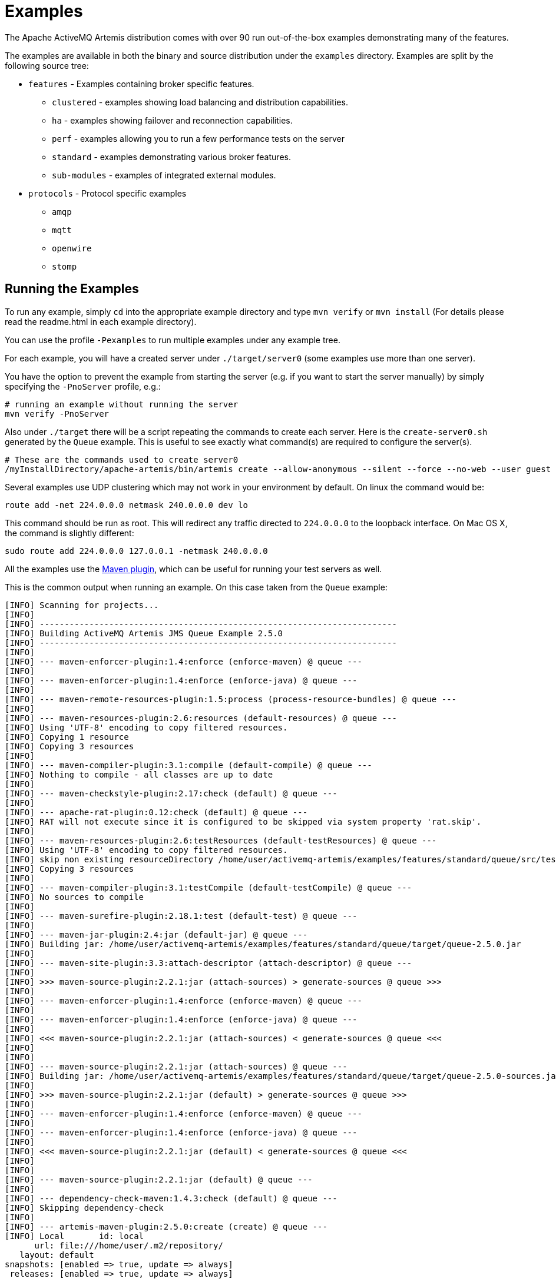 = Examples
:idprefix:
:idseparator: -

The Apache ActiveMQ Artemis distribution comes with over 90 run out-of-the-box examples demonstrating many of the features.

The examples are available in both the binary and source distribution under the `examples` directory.
Examples are split by the following source tree:

* `features` - Examples containing broker specific features.
 ** `clustered` - examples showing load balancing and distribution capabilities.
 ** `ha` - examples showing failover and reconnection capabilities.
 ** `perf` - examples allowing you to run a few performance tests on the server
 ** `standard` - examples demonstrating various broker features.
 ** `sub-modules` - examples of integrated external modules.
* `protocols` - Protocol specific examples
 ** `amqp`
 ** `mqtt`
 ** `openwire`
 ** `stomp`

== Running the Examples

To run any example, simply `cd` into the appropriate example directory and type `mvn verify` or `mvn install` (For details please read the readme.html in each example directory).

You can use the profile `-Pexamples` to run multiple examples under any example tree.

For each example, you will have a created server under `./target/server0` (some examples use more than one server).

You have the option to prevent the example from starting the server (e.g. if you want to start the server manually) by simply specifying the `-PnoServer` profile, e.g.:

[,sh]
----
# running an example without running the server
mvn verify -PnoServer
----

Also under `./target` there will be a script repeating the commands to create each server.
Here is the `create-server0.sh` generated by the `Queue` example.
This is useful to see exactly what command(s) are required to configure the server(s).

[,sh]
----
# These are the commands used to create server0
/myInstallDirectory/apache-artemis/bin/artemis create --allow-anonymous --silent --force --no-web --user guest --password guest --role guest --port-offset 0 --data ./data --allow-anonymous --no-autotune --verbose /myInstallDirectory/apache-artemis-1.1.0/examples/features/standard/queue/target/server0
----

Several examples use UDP clustering which may not work in your environment by default.
On linux the command would be:

[,sh]
----
route add -net 224.0.0.0 netmask 240.0.0.0 dev lo
----

This command should be run as root.
This will redirect any traffic directed to `224.0.0.0` to the loopback interface.
On Mac OS X, the command is slightly different:

[,sh]
----
sudo route add 224.0.0.0 127.0.0.1 -netmask 240.0.0.0
----

All the examples use the xref:maven-plugin.adoc#maven-plugins[Maven plugin], which can be useful for running your test servers as well.

This is the common output when running an example.
On this case taken from the `Queue` example:

[,sh]
----
[INFO] Scanning for projects...
[INFO]
[INFO] ------------------------------------------------------------------------
[INFO] Building ActiveMQ Artemis JMS Queue Example 2.5.0
[INFO] ------------------------------------------------------------------------
[INFO]
[INFO] --- maven-enforcer-plugin:1.4:enforce (enforce-maven) @ queue ---
[INFO]
[INFO] --- maven-enforcer-plugin:1.4:enforce (enforce-java) @ queue ---
[INFO]
[INFO] --- maven-remote-resources-plugin:1.5:process (process-resource-bundles) @ queue ---
[INFO]
[INFO] --- maven-resources-plugin:2.6:resources (default-resources) @ queue ---
[INFO] Using 'UTF-8' encoding to copy filtered resources.
[INFO] Copying 1 resource
[INFO] Copying 3 resources
[INFO]
[INFO] --- maven-compiler-plugin:3.1:compile (default-compile) @ queue ---
[INFO] Nothing to compile - all classes are up to date
[INFO]
[INFO] --- maven-checkstyle-plugin:2.17:check (default) @ queue ---
[INFO]
[INFO] --- apache-rat-plugin:0.12:check (default) @ queue ---
[INFO] RAT will not execute since it is configured to be skipped via system property 'rat.skip'.
[INFO]
[INFO] --- maven-resources-plugin:2.6:testResources (default-testResources) @ queue ---
[INFO] Using 'UTF-8' encoding to copy filtered resources.
[INFO] skip non existing resourceDirectory /home/user/activemq-artemis/examples/features/standard/queue/src/test/resources
[INFO] Copying 3 resources
[INFO]
[INFO] --- maven-compiler-plugin:3.1:testCompile (default-testCompile) @ queue ---
[INFO] No sources to compile
[INFO]
[INFO] --- maven-surefire-plugin:2.18.1:test (default-test) @ queue ---
[INFO]
[INFO] --- maven-jar-plugin:2.4:jar (default-jar) @ queue ---
[INFO] Building jar: /home/user/activemq-artemis/examples/features/standard/queue/target/queue-2.5.0.jar
[INFO]
[INFO] --- maven-site-plugin:3.3:attach-descriptor (attach-descriptor) @ queue ---
[INFO]
[INFO] >>> maven-source-plugin:2.2.1:jar (attach-sources) > generate-sources @ queue >>>
[INFO]
[INFO] --- maven-enforcer-plugin:1.4:enforce (enforce-maven) @ queue ---
[INFO]
[INFO] --- maven-enforcer-plugin:1.4:enforce (enforce-java) @ queue ---
[INFO]
[INFO] <<< maven-source-plugin:2.2.1:jar (attach-sources) < generate-sources @ queue <<<
[INFO]
[INFO]
[INFO] --- maven-source-plugin:2.2.1:jar (attach-sources) @ queue ---
[INFO] Building jar: /home/user/activemq-artemis/examples/features/standard/queue/target/queue-2.5.0-sources.jar
[INFO]
[INFO] >>> maven-source-plugin:2.2.1:jar (default) > generate-sources @ queue >>>
[INFO]
[INFO] --- maven-enforcer-plugin:1.4:enforce (enforce-maven) @ queue ---
[INFO]
[INFO] --- maven-enforcer-plugin:1.4:enforce (enforce-java) @ queue ---
[INFO]
[INFO] <<< maven-source-plugin:2.2.1:jar (default) < generate-sources @ queue <<<
[INFO]
[INFO]
[INFO] --- maven-source-plugin:2.2.1:jar (default) @ queue ---
[INFO]
[INFO] --- dependency-check-maven:1.4.3:check (default) @ queue ---
[INFO] Skipping dependency-check
[INFO]
[INFO] --- artemis-maven-plugin:2.5.0:create (create) @ queue ---
[INFO] Local       id: local
      url: file:///home/user/.m2/repository/
   layout: default
snapshots: [enabled => true, update => always]
 releases: [enabled => true, update => always]

[INFO] Entries.size 2
[INFO] ... key=project = MavenProject: org.apache.activemq.examples.broker:queue:2.5.0 @ /home/user/activemq-artemis/examples/features/standard/queue/pom.xml
[INFO] ... key=pluginDescriptor = Component Descriptor: role: 'org.apache.maven.plugin.Mojo', implementation: 'org.apache.activemq.artemis.maven.ArtemisCLIPlugin', role hint: 'org.apache.activemq:artemis-maven-plugin:2.5.0:cli'
role: 'org.apache.maven.plugin.Mojo', implementation: 'org.apache.activemq.artemis.maven.ArtemisCreatePlugin', role hint: 'org.apache.activemq:artemis-maven-plugin:2.5.0:create'
role: 'org.apache.maven.plugin.Mojo', implementation: 'org.apache.activemq.artemis.maven.ArtemisDependencyScanPlugin', role hint: 'org.apache.activemq:artemis-maven-plugin:2.5.0:dependency-scan'
role: 'org.apache.maven.plugin.Mojo', implementation: 'org.apache.activemq.artemis.maven.ArtemisClientPlugin', role hint: 'org.apache.activemq:artemis-maven-plugin:2.5.0:runClient'
---
Executing org.apache.activemq.artemis.cli.commands.Create create --allow-anonymous --silent --force --user guest --password guest --role guest --port-offset 0 --data ./data --allow-anonymous --no-web --no-autotune --verbose --aio /home/user/activemq-artemis/examples/features/standard/queue/target/server0
Home::/home/user/activemq-artemis/examples/features/standard/queue/../../../../artemis-distribution/target/apache-artemis-2.5.0-bin/apache-artemis-2.5.0, Instance::null
Creating ActiveMQ Artemis instance at: /home/user/activemq-artemis/examples/features/standard/queue/target/server0

You can now start the broker by executing:

   "/home/user/activemq-artemis/examples/features/standard/queue/target/server0/bin/artemis" run

Or you can run the broker in the background using:

   "/home/user/activemq-artemis/examples/features/standard/queue/target/server0/bin/artemis-service" start

[INFO] ###################################################################################################
[INFO] create-server0.sh created with commands to reproduce server0
[INFO] under /home/user/activemq-artemis/examples/features/standard/queue/target
[INFO] ###################################################################################################
[INFO]
[INFO] --- artemis-maven-plugin:2.5.0:cli (start) @ queue ---
[INFO] awaiting server to start
server-out:     _        _               _
server-out:    / \  ____| |_  ___ __  __(_) _____
server-out:   / _ \|  _ \ __|/ _ \  \/  | |/  __/
server-out:  / ___ \ | \/ |_/  __/ |\/| | |\___ \
server-out: /_/   \_\|   \__\____|_|  |_|_|/___ /
server-out: Apache ActiveMQ Artemis 2.5.0
server-out:
server-out:
server-out:2018-03-13 09:06:37,980 WARN  [org.apache.activemq.artemis.core.server] AMQ222018: AIO was not located on this platform, it will fall back to using pure Java NIO. If your platform is Linux, install LibAIO to enable the AIO journal
server-out:2018-03-13 09:06:38,052 INFO  [org.apache.activemq.artemis.integration.bootstrap] AMQ101000: Starting ActiveMQ Artemis Server
[INFO] awaiting server to start
server-out:2018-03-13 09:06:38,123 INFO  [org.apache.activemq.artemis.core.server] AMQ221000: live Message Broker is starting with configuration Broker Configuration (clustered=false,journalDirectory=./data/journal,bindingsDirectory=./data/bindings,largeMessagesDirectory=./data/large-messages,pagingDirectory=./data/paging)
server-out:2018-03-13 09:06:38,146 INFO  [org.apache.activemq.artemis.core.server] AMQ221013: Using NIO Journal
server-out:2018-03-13 09:06:38,178 INFO  [org.apache.activemq.artemis.core.server] AMQ221057: Global Max Size is being adjusted to 1/2 of the JVM max size (-Xmx). being defined as 1,073,741,824
server-out:2018-03-13 09:06:38,197 INFO  [org.apache.activemq.artemis.core.server] AMQ221043: Protocol module found: [artemis-server]. Adding protocol support for: CORE
server-out:2018-03-13 09:06:38,198 INFO  [org.apache.activemq.artemis.core.server] AMQ221043: Protocol module found: [artemis-amqp-protocol]. Adding protocol support for: AMQP
server-out:2018-03-13 09:06:38,198 INFO  [org.apache.activemq.artemis.core.server] AMQ221043: Protocol module found: [artemis-hornetq-protocol]. Adding protocol support for: HORNETQ
server-out:2018-03-13 09:06:38,198 INFO  [org.apache.activemq.artemis.core.server] AMQ221043: Protocol module found: [artemis-mqtt-protocol]. Adding protocol support for: MQTT
server-out:2018-03-13 09:06:38,199 INFO  [org.apache.activemq.artemis.core.server] AMQ221043: Protocol module found: [artemis-openwire-protocol]. Adding protocol support for: OPENWIRE
server-out:2018-03-13 09:06:38,199 INFO  [org.apache.activemq.artemis.core.server] AMQ221043: Protocol module found: [artemis-stomp-protocol]. Adding protocol support for: STOMP
server-out:2018-03-13 09:06:38,261 INFO  [org.apache.activemq.artemis.core.server] AMQ221034: Waiting indefinitely to obtain live lock
server-out:2018-03-13 09:06:38,262 INFO  [org.apache.activemq.artemis.core.server] AMQ221035: Live Server Obtained live lock
server-out:2018-03-13 09:06:38,386 INFO  [org.apache.activemq.artemis.core.server] AMQ221003: Deploying queue DLQ on address DLQ
server-out:2018-03-13 09:06:38,445 INFO  [org.apache.activemq.artemis.core.server] AMQ221003: Deploying queue ExpiryQueue on address ExpiryQueue
[INFO] awaiting server to start
server-out:2018-03-13 09:06:38,739 INFO  [org.apache.activemq.artemis.core.server] AMQ221020: Started EPOLL Acceptor at 0.0.0.0:61616 for protocols [CORE,MQTT,AMQP,STOMP,HORNETQ,OPENWIRE]
server-out:2018-03-13 09:06:38,741 INFO  [org.apache.activemq.artemis.core.server] AMQ221020: Started EPOLL Acceptor at 0.0.0.0:5445 for protocols [HORNETQ,STOMP]
server-out:2018-03-13 09:06:38,742 INFO  [org.apache.activemq.artemis.core.server] AMQ221020: Started EPOLL Acceptor at 0.0.0.0:5672 for protocols [AMQP]
server-out:2018-03-13 09:06:38,744 INFO  [org.apache.activemq.artemis.core.server] AMQ221020: Started EPOLL Acceptor at 0.0.0.0:1883 for protocols [MQTT]
server-out:2018-03-13 09:06:38,746 INFO  [org.apache.activemq.artemis.core.server] AMQ221020: Started EPOLL Acceptor at 0.0.0.0:61613 for protocols [STOMP]
server-out:2018-03-13 09:06:38,752 INFO  [org.apache.activemq.artemis.core.server] AMQ221007: Server is now live
server-out:2018-03-13 09:06:38,752 INFO  [org.apache.activemq.artemis.core.server] AMQ221001: Apache ActiveMQ Artemis Message Broker version 2.5.0 [0.0.0.0, nodeID=bf1853a1-26c7-11e8-9378-d96702a756ed]
[INFO] Server started
[INFO]
[INFO] --- artemis-maven-plugin:2.5.0:runClient (runClient) @ queue ---
Sent message: This is a text message
Received message: This is a text message
[INFO]
[INFO] --- artemis-maven-plugin:2.5.0:cli (stop) @ queue ---
server-out:2018-03-13 09:06:40,888 INFO  [org.apache.activemq.artemis.core.server] AMQ221002: Apache ActiveMQ Artemis Message Broker version 2.5.0 [bf1853a1-26c7-11e8-9378-d96702a756ed] stopped, uptime 2.786 seconds
server-out:Server stopped!
[INFO] ------------------------------------------------------------------------
[INFO] BUILD SUCCESS
[INFO] ------------------------------------------------------------------------
[INFO] Total time: 6.641 s
[INFO] Finished at: 2018-03-13T09:06:40-05:00
[INFO] Final Memory: 43M/600M
[INFO] ------------------------------------------------------------------------
----

This includes a preview list of a few examples that we distribute with Artemis.
Please refer to the distribution for a more accurate list.

== Applet

This example shows you how to send and receive JMS messages from an Applet.

== Application-Layer Failover

Apache ActiveMQ Artemis also supports Application-Layer failover, useful in the case that replication is not enabled on the server side.

With Application-Layer failover, it's up to the application to register a JMS `ExceptionListener` with Apache ActiveMQ Artemis which will be called by Apache ActiveMQ Artemis in the event that connection failure is detected.

The code in the `ExceptionListener` then recreates the JMS connection, session, etc on another node and the application can continue.

Application-layer failover is an alternative approach to High Availability (HA).
Application-layer failover differs from automatic failover in that some client side coding is required in order to implement this.
Also, with Application-layer failover, since the old session object dies and a new one is created, any uncommitted work in the old session will be lost, and any unacknowledged messages might be redelivered.

== Core Bridge Example

The `bridge` example demonstrates a core bridge deployed on one server, which consumes messages from a local queue and forwards them to an address on a second server.

Core bridges are used to create message flows between any two Apache ActiveMQ Artemis servers which are remotely separated.
Core bridges are resilient and will cope with temporary connection failure allowing them to be an ideal choice for forwarding over unreliable connections, e.g. a WAN.

== Browser

The `browser` example shows you how to use a JMS `QueueBrowser` with Apache ActiveMQ Artemis.

Queues are a standard part of JMS, please consult the JMS 2.0 specification for full details.

A `QueueBrowser` is used to look at messages on the queue without removing them.
It can scan the entire content of a queue or only messages matching a message selector.

== Camel

The `camel` example demonstrates how to build and deploy a Camel route to the broker using a web application archive (i.e. `war` file).

== Client Kickoff

The `client-kickoff` example shows how to terminate client connections given an IP address using the JMX management API.

== Client side failover listener

The `client-side-failoverlistener` example shows how to register a listener to monitor failover events

== Client-Side Load-Balancing

The `client-side-load-balancing` example demonstrates how sessions created from a single JMS `Connection` can be created to different nodes of the cluster.
In other words it demonstrates how Apache ActiveMQ Artemis does client-side load-balancing of sessions across the cluster.

== Clustered Durable Subscription

This example demonstrates a clustered JMS durable subscription

== Clustered Grouping

This is similar to the message grouping example except that it demonstrates it working over a cluster.
Messages sent to different nodes with the same group id will be sent to the same node and the same consumer.

== Clustered Queue

The `clustered-queue` example demonstrates a queue deployed on two different nodes.
The two nodes are configured to form a cluster.
We then create a consumer for the queue on each node, and we create a producer on only one of the nodes.
We then send some messages via the producer, and we verify that both consumers receive the sent messages in a round-robin fashion.

== Clustering with JGroups

The `clustered-jgroups` example demonstrates how to form a two node cluster using JGroups as its underlying topology discovery technique, rather than the default UDP broadcasting.
We then create a consumer for the queue on each node, and we create a producer on only one of the nodes.
We then send some messages via the producer, and we verify that both consumers receive the sent messages in a round-robin fashion.

== Clustered Standalone

The `clustered-standalone` example demonstrates how to configure and starts 3 cluster nodes on the same machine to form a cluster.
A subscriber for a JMS topic is created on each node, and we create a producer on only one of the nodes.
We then send some messages via the producer, and we verify that the 3 subscribers receive all the sent messages.

== Clustered Static Discovery

This example demonstrates how to configure a cluster using a list of connectors rather than UDP for discovery

== Clustered Static Cluster One Way

This example demonstrates how to set up a cluster where cluster connections are one way, i.e. server A \-> Server B \-> Server C

== Clustered Topic

The `clustered-topic` example demonstrates a JMS topic deployed on two different nodes.
The two nodes are configured to form a cluster.
We then create a subscriber on the topic on each node, and we create a producer on only one of the nodes.
We then send some messages via the producer, and we verify that both subscribers receive all the sent messages.

== Message Consumer Rate Limiting

With Apache ActiveMQ Artemis you can specify a maximum consume rate at which a JMS MessageConsumer will consume messages.
This can be specified when creating or deploying the connection factory.

If this value is specified then Apache ActiveMQ Artemis will ensure that messages are never consumed at a rate higher than the specified rate.
This is a form of consumer throttling.

== Dead Letter

The `dead-letter` example shows you how to define and deal with dead letter messages.
Messages can be delivered unsuccessfully (e.g. if the transacted session used to consume them is rolled back).

Such a message goes back to the JMS destination ready to be redelivered.
However, this means it is possible for a message to be delivered again and again without any success and remain in the destination, clogging the system.

To prevent this, messaging systems define dead letter messages: after a specified unsuccessful delivery attempts, the message is removed from the destination and put instead in a dead letter destination where they can be consumed for further investigation.

== Delayed Redelivery

The `delayed-redelivery` example demonstrates how Apache ActiveMQ Artemis can be configured to provide a delayed redelivery in the case a message needs to be redelivered.

Delaying redelivery can often be useful in the case that clients regularly fail or roll-back.
Without a delayed redelivery, the system can get into a "thrashing" state, with delivery being attempted, the client rolling back, and delivery being re-attempted in quick succession, using up valuable CPU and network resources.

== Divert

Apache ActiveMQ Artemis diverts allow messages to be transparently "diverted" or copied from one address to another with just some simple configuration defined on the server side.

== Durable Subscription

The `durable-subscription` example shows you how to use a durable subscription with Apache ActiveMQ Artemis.
Durable subscriptions are a standard part of JMS, please consult the JMS 1.1 specification for full details.

Unlike non-durable subscriptions, the key function of durable subscriptions is that the messages contained in them persist longer than the lifetime of the subscriber - i.e. they will accumulate messages sent to the topic even if there is no active subscriber on them.
They will also survive server restarts or crashes.
Note that for the messages to be persisted, the messages sent to them must be marked as durable messages.

== Embedded

The `embedded` example shows how to embed a broker within your own code using POJO instantiation and no config files.

== Embedded Simple

The `embedded-simple` example shows how to embed a broker within your own code using regular Apache ActiveMQ Artemis XML files.

== Exclusive Queue

The `exlusive-queue` example shows you how to use exclusive queues, that route all messages to only one consumer at a time.

== Message Expiration

The `expiry` example shows you how to define and deal with message expiration.
Messages can be retained in the messaging system for a limited period of time before being removed.
JMS specification states that clients should not receive messages that have been expired (but it does not guarantee this will not happen).

Apache ActiveMQ Artemis can assign an expiry address to a given queue so that when messages are expired, they are removed from the queue and sent to the expiry address.
These "expired" messages can later be consumed from the expiry address for further inspection.

== Apache ActiveMQ Artemis Resource Adapter example

This examples shows how to build the activemq resource adapters a rar for deployment in other Application Server's

== HTTP Transport

The `http-transport` example shows you how to configure Apache ActiveMQ Artemis to use the HTTP protocol as its transport layer.

== Instantiate JMS Objects Directly

Usually, JMS Objects such as `ConnectionFactory`, `Queue` and `Topic` instances are looked up from JNDI before being used by the client code.
This objects are called "administered objects" in JMS terminology.

However, in some cases a JNDI server may not be available or desired.
To come to the rescue Apache ActiveMQ Artemis also supports the direct instantiation of these administered objects on the client side so you don't have to use JNDI for JMS.

== Interceptor

Apache ActiveMQ Artemis allows an application to use an interceptor to hook into the messaging system.
Interceptors allow you to handle various message events in Apache ActiveMQ Artemis.

== Interceptor AMQP

Similar to the <<#interceptor,Interceptor>> example, but using AMQP interceptors.

== Interceptor Client

Similar to the <<#interceptor,Interceptor>> example, but using interceptors on the *client* rather than the broker.

== Interceptor MQTT

Similar to the <<#interceptor,Interceptor>> example, but using MQTT interceptors.

== JAAS

The `jaas` example shows you how to configure Apache ActiveMQ Artemis to use JAAS for security.
Apache ActiveMQ Artemis can leverage JAAS to delegate user authentication and authorization to existing security infrastructure.

== JMS Auto Closable

The `jms-auto-closeable` example shows how JMS resources, such as connections, sessions and consumers, in JMS 2 can be automatically closed on error.

== JMS Completion Listener

The `jms-completion-listener` example shows how to send a message asynchronously to Apache ActiveMQ Artemis and use a CompletionListener to be notified of the Broker receiving it.

== JMS Bridge

The `jms-bridge` example shows how to setup a bridge between two standalone Apache ActiveMQ Artemis servers.

== JMS Context

The `jms-context` example shows how to send and receive a message to/from an address/queue using Apache ActiveMQ Artemis by using a JMS Context.

A JMSContext is part of JMS 2.0 and combines the JMS Connection and Session Objects into a simple Interface.

== JMS Shared Consumer

The `jms-shared-consumer` example shows you how can use shared consumers to share a subscription on a topic.
In JMS 1.1 this was not allowed and so caused a scalability issue.
In JMS 2 this restriction has been lifted so you can share the load across different threads and connections.

== JMX Management

The `jmx` example shows how to manage Apache ActiveMQ Artemis using JMX.

== Large Message

The `large-message` example shows you how to send and receive very large messages with Apache ActiveMQ Artemis.
Apache ActiveMQ Artemis supports the sending and receiving of huge messages, much larger than can fit in available RAM on the client or server.
Effectively the only limit to message size is the amount of disk space you have on the server.

Large messages are persisted on the server so they can survive a server restart.
In other words Apache ActiveMQ Artemis doesn't just do a simple socket stream from the sender to the consumer.

== Last-Value Queue

The `last-value-queue` example shows you how to define and deal with last-value queues.
Last-value queues are special queues which discard any messages when a newer message with the same value for a well-defined last-value property is put in the queue.
In other words, a last-value queue only retains the last value.

A typical example for last-value queue is for stock prices, where you are only interested by the latest price for a particular stock.

== Management

The `management` example shows how to manage Apache ActiveMQ Artemis using JMS Messages to invoke management operations on the server.

== Management Notification

The `management-notification` example shows how to receive management notifications from Apache ActiveMQ Artemis using JMS messages.
Apache ActiveMQ Artemis servers emit management notifications when events of interest occur (consumers are created or closed, addresses are created or deleted, security authentication fails, etc.).

== Message Counter

The `message-counters` example shows you how to use message counters to obtain message information for a queue.

== Message Group

The `message-group` example shows you how to configure and use message groups with Apache ActiveMQ Artemis.
Message groups allow you to pin messages so they are only consumed by a single consumer.
Message groups are sets of messages that has the following characteristics:

* Messages in a message group share the same group id, i.e. they have same JMSXGroupID string property values
* The consumer that receives the first message of a group will receive all the messages that belongs to the group

== Message Group

The `message-group2` example shows you how to configure and use message groups with Apache ActiveMQ Artemis via a connection factory.

== Message Priority

Message Priority can be used to influence the delivery order for messages.

It can be retrieved by the message's standard header field 'JMSPriority' as defined in JMS specification version 1.1.

The value is of type integer, ranging from 0 (the lowest) to 9 (the highest).
When messages are being delivered, their priorities will effect their order of delivery.
Messages of higher priorities will likely be delivered before those of lower priorities.

Messages of equal priorities are delivered in the natural order of their arrival at their destinations.
Please consult the JMS 1.1 specification for full details.

== Multiple Failover

This example demonstrates how to set up a live server with multiple backups

== Multiple Failover Failback

This example demonstrates how to set up a live server with multiple backups but forcing failover back to the original live server

== No Consumer Buffering

By default, Apache ActiveMQ Artemis consumers buffer messages from the server in a client side buffer before you actually receive them on the client side.
This improves performance since otherwise every time you called receive() or had processed the last message in a `MessageListener onMessage()` method, the Apache ActiveMQ Artemis client would have to go the server to request the next message, which would then get sent to the client side, if one was available.

This would involve a network round trip for every message and reduce performance.
Therefore, by default, Apache ActiveMQ Artemis pre-fetches messages into a buffer on each consumer.

In some case buffering is not desirable, and Apache ActiveMQ Artemis allows it to be switched off.
This example demonstrates that.

== Non-Transaction Failover With Server Data Replication

The `non-transaction-failover` example demonstrates two servers coupled as a live-backup pair for high availability (HA), and a client using a _non-transacted_ JMS session failing over from live to backup when the live server is crashed.

Apache ActiveMQ Artemis implements failover of client connections between live and backup servers.
This is implemented by the replication of state between live and backup nodes.
When replication is configured and a live node crashes, the client connections can carry and continue to send and consume messages.
When non-transacted sessions are used, once and only once message delivery is not guaranteed and it is possible that some messages will be lost or delivered twice.

== OpenWire

The `Openwire` example shows how to configure an Apache ActiveMQ Artemis server to communicate with an Apache ActiveMQ Artemis JMS client that uses open-wire protocol.

You will find the queue example for open wire, and the chat example.
The virtual-topic-mapping examples shows how to map the ActiveMQ "Classic" Virtual Topic naming convention to work with the Artemis Address model.

== Paging

The `paging` example shows how Apache ActiveMQ Artemis can support huge queues even when the server is running in limited RAM.
It does this by transparently _paging_ messages to disk, and _depaging_ them when they are required.

== Pre-Acknowledge

Standard JMS supports three acknowledgement modes:`` AUTO_ACKNOWLEDGE``, `CLIENT_ACKNOWLEDGE`, and `DUPS_OK_ACKNOWLEDGE`.
For a full description on these modes please consult the JMS specification, or any JMS tutorial.

All of these standard modes involve sending acknowledgements from the client to the server.
However in some cases, you really don't mind losing messages in event of failure, so it would make sense to acknowledge the message on the server before delivering it to the client.
This example demonstrates how Apache ActiveMQ Artemis allows this with an extra acknowledgement mode.

== Message Producer Rate Limiting

The `producer-rte-limit` example demonstrates how, with Apache ActiveMQ Artemis, you can specify a maximum send rate at which a JMS message producer will send messages.

== Queue

A simple example demonstrating a queue.

== Message Redistribution

The `queue-message-redistribution` example demonstrates message redistribution between queues with the same name deployed in different nodes of a cluster.

== Queue Requestor

A simple example demonstrating a JMS queue requestor.

== Queue with Message Selector

The `queue-selector` example shows you how to selectively consume messages using message selectors with queue consumers.

== Reattach Node example

The `Reattach Node` example shows how a client can try to reconnect to the same server instead of failing the connection immediately and notifying any user ExceptionListener objects.
Apache ActiveMQ Artemis can be configured to automatically retry the connection, and reattach to the server when it becomes available again across the network.

== Replicated Failback example

An example showing how failback works when using replication, In this example a live server will replicate all its Journal to a backup server as it updates it.
When the live server crashes the backup takes over from the live server and the client reconnects and carries on from where it left off.

== Replicated Failback static example

An example showing how failback works when using replication, but this time with static connectors

== Replicated multiple failover example

An example showing how to configure multiple backups when using replication

== Replicated Failover transaction example

An example showing how failover works with a transaction when using replication

== Request-Reply example

A simple example showing the JMS request-response pattern.

== Scheduled Message

The `scheduled-message` example shows you how to send a scheduled message to an address/queue with Apache ActiveMQ Artemis.
Scheduled messages won't get delivered until a specified time in the future.

== Security

The `security` example shows you how configure and use role based security with Apache ActiveMQ Artemis.

== Security LDAP

The `security-ldap` example shows you how configure and use role based security with Apache ActiveMQ Artemis & an embedded instance of the Apache DS LDAP server.

== Security keycloak

The `security-keycloak` example shows you how to delegate security with Apache ActiveMQ Artemis & an external Keycloak.
Using OAuth of the web console and direct access for JMS clients.

== Send Acknowledgements

The `send-acknowledgements` example shows you how to use Apache ActiveMQ Artemis's advanced _asynchronous send acknowledgements_ feature to obtain acknowledgement from the server that sends have been received and processed in a separate stream to the sent messages.

== Slow Consumer

The `slow-consumer` example shows you how to detect slow consumers and configure a slow consumer policy in Apache ActiveMQ Artemis's

== Spring Integration

This example shows how to use embedded JMS using Apache ActiveMQ Artemis's Spring integration.

== SSL Transport

The `ssl-enabled` shows you how to configure SSL with Apache ActiveMQ Artemis to send and receive message.

== Static Message Selector

The `static-selector` example shows you how to configure an Apache ActiveMQ Artemis core queue with static message selectors (filters).

== Static Message Selector Using JMS

The `static-selector-jms` example shows you how to configure an Apache ActiveMQ Artemis queue with static message selectors (filters) using JMS.

== Stomp

The `stomp` example shows you how to configure an Apache ActiveMQ Artemis server to send and receive Stomp messages.

== Stomp1.1

The `stomp` example shows you how to configure an Apache ActiveMQ Artemis server to send and receive Stomp messages via a Stomp 1.1 connection.

== Stomp1.2

The `stomp` example shows you how to configure an Apache ActiveMQ Artemis server to send and receive Stomp messages via a Stomp 1.2 connection.

== Stomp Over Web Sockets

The `stomp-websockets` example shows you how to configure an Apache ActiveMQ Artemis server to send and receive Stomp messages directly from Web browsers (provided they support Web Sockets).

== Symmetric Cluster

The `symmetric-cluster` example demonstrates a symmetric cluster set-up with Apache ActiveMQ Artemis.

Apache ActiveMQ Artemis has extremely flexible clustering which allows you to set-up servers in many different topologies.
The most common topology that you'll perhaps be familiar with if you are used to application server clustering is a symmetric cluster.

With a symmetric cluster, the cluster is homogeneous, i.e. each node is configured the same as every other node, and every node is connected to every other node in the cluster.

== Temporary Queue

A simple example demonstrating how to use a JMS temporary queue.

== Topic

A simple example demonstrating a JMS topic.

== Topic Hierarchy

Apache ActiveMQ Artemis supports topic hierarchies.
With a topic hierarchy you can register a subscriber with a wild-card and that subscriber will receive any messages sent to an address that matches the wild card.

== Topic Selector 1

The `topic-selector-example1` example shows you how to send message to a JMS Topic, and subscribe them using selectors with Apache ActiveMQ Artemis.

== Topic Selector 2

The `topic-selector-example2` example shows you how to selectively consume messages using message selectors with topic consumers.

== Transaction Failover

The `transaction-failover` example demonstrates two servers coupled as a live-backup pair for high availability (HA), and a client using a transacted JMS session failing over from live to backup when the live server is crashed.

Apache ActiveMQ Artemis implements failover of client connections between live and backup servers.
This is implemented by the sharing of a journal between the servers.
When a live node crashes, the client connections can carry and continue to send and consume messages.
When transacted sessions are used, once and only once message delivery is guaranteed.

== Failover Without Transactions

The `stop-server-failover` example demonstrates failover of the JMS connection from one node to another when the live server crashes using a JMS non-transacted session.

== Transactional Session

The `transactional` example shows you how to use a transactional Session with Apache ActiveMQ Artemis.

== XA Heuristic

The `xa-heuristic` example shows you how to make an XA heuristic decision through Apache ActiveMQ Artemis Management Interface.
A heuristic decision is a unilateral decision to commit or rollback an XA transaction branch after it has been prepared.

== XA Receive

The `xa-receive` example shows you how message receiving behaves in an XA transaction in Apache ActiveMQ Artemis.

== XA Send

The `xa-send` example shows you how message sending behaves in an XA transaction in Apache ActiveMQ Artemis.
